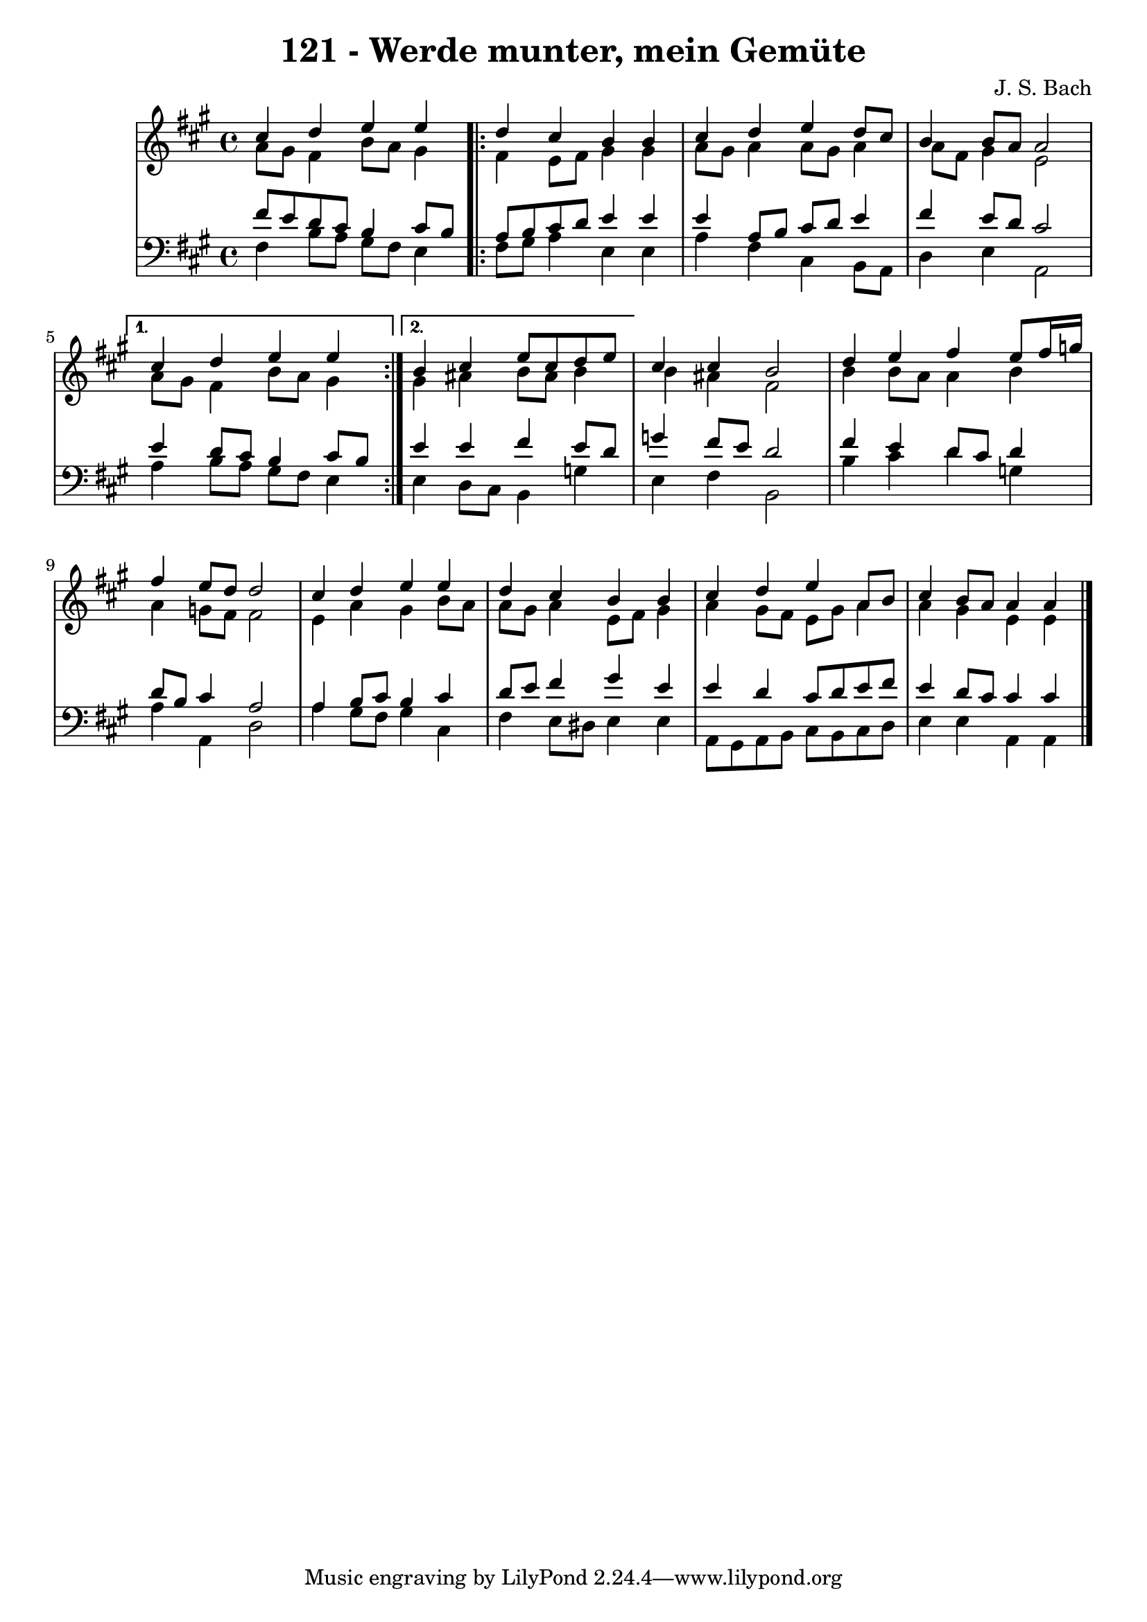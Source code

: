 \version "2.10.33"

\header {
  title = "121 - Werde munter, mein Gemüte"
  composer = "J. S. Bach"
}


global = {
  \time 4/4
  \key a \major
}


soprano = \relative c'' {
  cis4 d e e
  \repeat volta 2 { 
    d cis b b
    cis d e d8 cis
    b4 b8 a a2
  }
  \alternative {
    {
      cis4 d e e
    }
    {
      b4 cis e8 cis d e
    }
  }
  cis4 cis b2
  d4 e fis e8 fis16 g
  fis4 e8 d d2
  cis4 d e e
  d cis b b
  cis d e a,8 b
  cis4 b8 a a4 a
}

alto = \relative c'' {
  a8 gis fis4 b8 a gis4
  \repeat volta 2 {
    fis4 e8 fis gis4 gis
    a8 gis a4 a8 gis a4
    a8 fis gis4 e2
  }
  \alternative {
    {
      a8 gis fis4 b8 a gis4
    }
    {
      gis4 ais b8 ais b4
    }
  }
  b ais fis2
  b4 b8 a a4 b
  a g8 fis fis2
  e4 a gis b8 a
  a gis a4 e8 fis gis4
  a gis8 fis e gis a4
  a gis e e  
}

tenor = \relative c' {
  fis8 e d cis b4 cis8 b
  \repeat volta 2 {
    a b cis d e4 e
    e a,8 b cis d e4
    fis e8 d cis2
  }
  \alternative {
    {
      e4 d8 cis b4 cis8 b
    }
    {
      e4 e fis e8 d
    }
  }
  g4 fis8 e d2
  fis4 e d8 cis d4
  d8 b cis4 a2
  a4 b8 cis b4 cis
  d8 e fis4 gis e
  e d cis8 d e fis
  e4 d8 cis cis4 cis
}

baixo = \relative c {
  fis4 b8 a gis fis e4
  \repeat volta 2 {
    fis8 gis a4 e e
    a fis cis b8 a
    d4 e a,2
  }
  \alternative {
    {
      a'4 b8 a gis fis e4
    }
    {
      e4 d8 cis b4 g'
    }
  }
  e fis b,2
  b'4 cis d g,
  a a, d2
  a'4 gis8 fis gis4 cis,
  fis e8 dis e4 e
  a,8 gis a b cis b cis d
  e4 e a, a
}

\score {
  <<
    \new StaffGroup <<
      \override StaffGroup.SystemStartBracket #'style = #'line 
      \new Staff {
        <<
          \global
          \new Voice = "soprano" { \voiceOne \soprano }
          \new Voice = "alto" { \voiceTwo \alto }
        >>
      }
      \new Staff {
        <<
          \global
          \clef "bass"
          \new Voice = "tenor" {\voiceOne \tenor }
          \new Voice = "baixo" { \voiceTwo \baixo \bar "|."}
        >>
      }
    >>
  >>
  \layout {}
  \midi {}
}